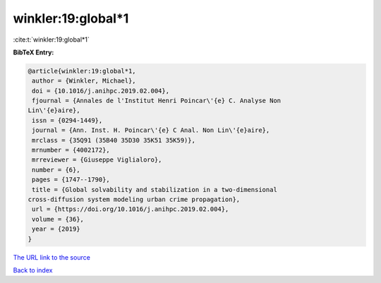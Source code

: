 winkler:19:global*1
===================

:cite:t:`winkler:19:global*1`

**BibTeX Entry:**

.. code-block:: bibtex

   @article{winkler:19:global*1,
    author = {Winkler, Michael},
    doi = {10.1016/j.anihpc.2019.02.004},
    fjournal = {Annales de l'Institut Henri Poincar\'{e} C. Analyse Non
   Lin\'{e}aire},
    issn = {0294-1449},
    journal = {Ann. Inst. H. Poincar\'{e} C Anal. Non Lin\'{e}aire},
    mrclass = {35Q91 (35B40 35D30 35K51 35K59)},
    mrnumber = {4002172},
    mrreviewer = {Giuseppe Viglialoro},
    number = {6},
    pages = {1747--1790},
    title = {Global solvability and stabilization in a two-dimensional
   cross-diffusion system modeling urban crime propagation},
    url = {https://doi.org/10.1016/j.anihpc.2019.02.004},
    volume = {36},
    year = {2019}
   }
`The URL link to the source <ttps://doi.org/10.1016/j.anihpc.2019.02.004}>`_


`Back to index <../By-Cite-Keys.html>`_
